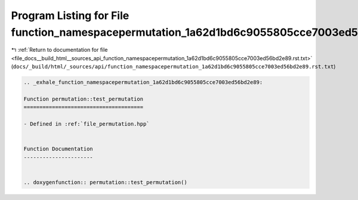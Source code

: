 
.. _program_listing_file_docs__build_html__sources_api_function_namespacepermutation_1a62d1bd6c9055805cce7003ed56bd2e89.rst.txt:

Program Listing for File function_namespacepermutation_1a62d1bd6c9055805cce7003ed56bd2e89.rst.txt
=================================================================================================

|exhale_lsh| :ref:`Return to documentation for file <file_docs__build_html__sources_api_function_namespacepermutation_1a62d1bd6c9055805cce7003ed56bd2e89.rst.txt>` (``docs/_build/html/_sources/api/function_namespacepermutation_1a62d1bd6c9055805cce7003ed56bd2e89.rst.txt``)

.. |exhale_lsh| unicode:: U+021B0 .. UPWARDS ARROW WITH TIP LEFTWARDS

.. code-block:: cpp

   .. _exhale_function_namespacepermutation_1a62d1bd6c9055805cce7003ed56bd2e89:
   
   Function permutation::test_permutation
   ======================================
   
   - Defined in :ref:`file_permutation.hpp`
   
   
   Function Documentation
   ----------------------
   
   
   .. doxygenfunction:: permutation::test_permutation()
